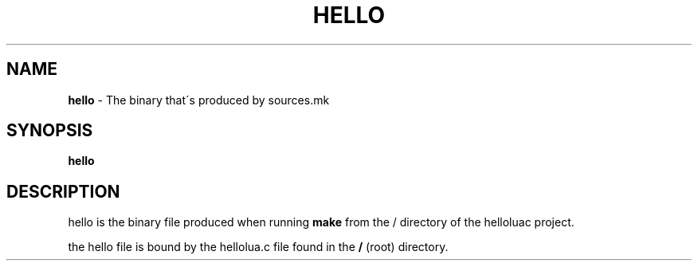 .\" Generated with the mancreator
.\" kai gonzalez 2021
.
.TH "HELLO" "1" "August 2021" "1.0" "Kai's Command Essentials Manual"
.
.SH "NAME"
\fBhello\fR \- The binary that\'s produced by sources\.mk
.
.SH "SYNOPSIS"
\fBhello\fR
.
.SH "DESCRIPTION"
hello is the binary file produced when running \fBmake\fR from the / directory of the helloluac project\.
.
.P
the hello file is bound by the hellolua\.c file found in the \fB/\fR (root) directory\.
